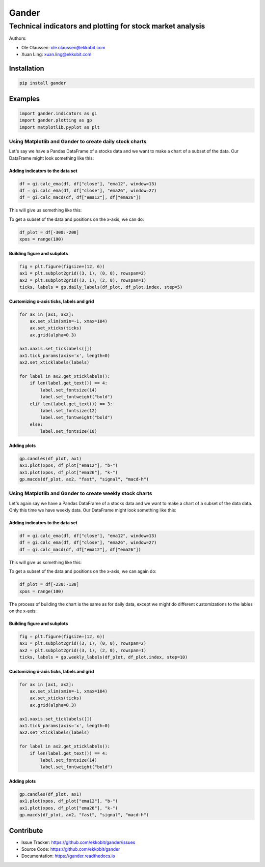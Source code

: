 ######
Gander
######

***********************************************************
Technical indicators and plotting for stock market analysis
***********************************************************

Authors:

* Ole Olaussen: ole.olaussen@ekkobit.com
* Xuan Ling: xuan.ling@ekkobit.com


============
Installation
============

.. code-block:: shell

  pip install gander

========
Examples
========

.. code-block:: python

  import gander.indicators as gi
  import gander.plotting as gp
  import matplotlib.pyplot as plt

Using Matplotlib and Gander to create daily stock charts
--------------------------------------------------------

Let's say we have a Pandas DataFrame of a stocks data and we want to make a
chart of a subset of the data. Our DataFrame might look something
like this:

.. image:: docs/source/usage/df_raw.png

Adding indicators to the data set
^^^^^^^^^^^^^^^^^^^^^^^^^^^^^^^^^

.. code-block:: python

  df = gi.calc_ema(df, df["close"], "ema12", window=13)
  df = gi.calc_ema(df, df["close"], "ema26", window=27)
  df = gi.calc_macd(df, df["ema12"], df["ema26"])


This will give us something like this:

.. image:: docs/source/usage/df_indicators.png

To get a subset of the data and positions on the x-axis, we can do:

.. code-block:: python

  df_plot = df[-300:-200]
  xpos = range(100)


Building figure and subplots
^^^^^^^^^^^^^^^^^^^^^^^^^^^^

.. code-block:: python

  fig = plt.figure(figsize=(12, 6))
  ax1 = plt.subplot2grid((3, 1), (0, 0), rowspan=2)
  ax2 = plt.subplot2grid((3, 1), (2, 0), rowspan=1)
  ticks, labels = gp.daily_labels(df_plot, df_plot.index, step=5)

Customizing x-axis ticks, labels and grid
^^^^^^^^^^^^^^^^^^^^^^^^^^^^^^^^^^^^^^^^^

.. code-block:: python

  for ax in [ax1, ax2]:
      ax.set_xlim(xmin=-1, xmax=104)
      ax.set_xticks(ticks)
      ax.grid(alpha=0.3)

  ax1.xaxis.set_ticklabels([])
  ax1.tick_params(axis='x', length=0)
  ax2.set_xticklabels(labels)

  for label in ax2.get_xticklabels():
      if len(label.get_text()) == 4:
          label.set_fontsize(14)
          label.set_fontweight("bold")
      elif len(label.get_text()) == 3:
          label.set_fontsize(12)
          label.set_fontweight("bold")
      else:
          label.set_fontsize(10)


Adding plots
^^^^^^^^^^^^

.. code-block:: python

  gp.candles(df_plot, ax1)
  ax1.plot(xpos, df_plot["ema12"], "b-")
  ax1.plot(xpos, df_plot["ema26"], "k-")
  gp.macds(df_plot, ax2, "fast", "signal", "macd-h")


.. image:: docs/source/usage/daily_plot.png


Using Matplotlib and Gander to create weekly stock charts
---------------------------------------------------------

Let's again say we have a Pandas DataFrame of a stocks data and we want to make
a chart of a subset of the data data. Only this time we have weekly
data. Our DataFrame might look something like this:

.. image:: docs/source/usage/df_raw_weekly.png

Adding indicators to the data set
^^^^^^^^^^^^^^^^^^^^^^^^^^^^^^^^^

.. code-block:: python

  df = gi.calc_ema(df, df["close"], "ema12", window=13)
  df = gi.calc_ema(df, df["close"], "ema26", window=27)
  df = gi.calc_macd(df, df["ema12"], df["ema26"])


This will give us something like this:

.. image:: docs/source/usage/df_indicators_weekly.png

To get a subset of the data and positions on the x-axis, we can again do:

.. code-block:: python

  df_plot = df[-230:-130]
  xpos = range(100)

The process of building the chart is the same as for daily data, except we
might do different customizations to the lables on the x-axis:

Building figure and subplots
^^^^^^^^^^^^^^^^^^^^^^^^^^^^

.. code-block:: python

  fig = plt.figure(figsize=(12, 6))
  ax1 = plt.subplot2grid((3, 1), (0, 0), rowspan=2)
  ax2 = plt.subplot2grid((3, 1), (2, 0), rowspan=1)
  ticks, labels = gp.weekly_labels(df_plot, df_plot.index, step=10)

Customizing x-axis ticks, labels and grid
^^^^^^^^^^^^^^^^^^^^^^^^^^^^^^^^^^^^^^^^^

.. code-block:: python

  for ax in [ax1, ax2]:
      ax.set_xlim(xmin=-1, xmax=104)
      ax.set_xticks(ticks)
      ax.grid(alpha=0.3)

  ax1.xaxis.set_ticklabels([])
  ax1.tick_params(axis='x', length=0)
  ax2.set_xticklabels(labels)

  for label in ax2.get_xticklabels():
      if len(label.get_text()) == 4:
          label.set_fontsize(14)
          label.set_fontweight("bold")


Adding plots
^^^^^^^^^^^^

.. code-block:: python

  gp.candles(df_plot, ax1)
  ax1.plot(xpos, df_plot["ema12"], "b-")
  ax1.plot(xpos, df_plot["ema26"], "k-")
  gp.macds(df_plot, ax2, "fast", "signal", "macd-h")


.. image:: docs/source/usage/weekly_plot.png

==========
Contribute
==========

* Issue Tracker: https://github.com/ekkobit/gander/issues
* Source Code: https://github.com/ekkobit/gander
* Documentation: https://gander.readthedocs.io
